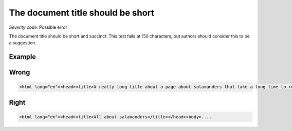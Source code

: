 ===============================
The document title should be short
===============================

*Severity code:* Possible error

.. php:class:: documentTitleIsShort


The document title should be short and succinct. This test fails at 150 characters, but authors should consider this to be a suggestion.



Example
-------
Wrong
-----

.. code-block:: html

    <html lang="en"><head><title>A really long title about a page about salamanders that take a long time to read which offers little to the user and is a waste of time.</title></head><body>....



Right
-----

.. code-block:: html

    <html lang="en"><head><title>All about salamanders</title></head><body>....




